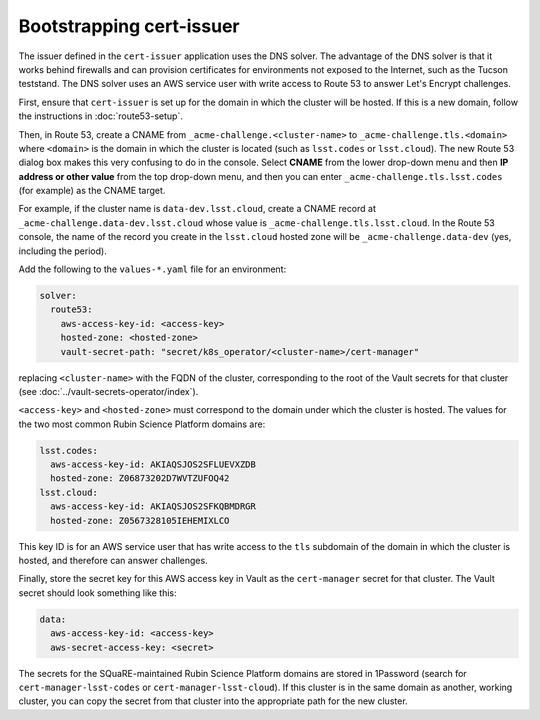 #########################
Bootstrapping cert-issuer
#########################

The issuer defined in the ``cert-issuer`` application uses the DNS solver.
The advantage of the DNS solver is that it works behind firewalls and can provision certificates for environments not exposed to the Internet, such as the Tucson teststand.
The DNS solver uses an AWS service user with write access to Route 53 to answer Let's Encrypt challenges.

First, ensure that ``cert-issuer`` is set up for the domain in which the cluster will be hosted.
If this is a new domain, follow the instructions in :doc:`route53-setup`.

Then, in Route 53, create a CNAME from ``_acme-challenge.<cluster-name>`` to ``_acme-challenge.tls.<domain>`` where ``<domain>`` is the domain in which the cluster is located (such as ``lsst.codes`` or ``lsst.cloud``).
The new Route 53 dialog box makes this very confusing to do in the console.
Select **CNAME** from the lower drop-down menu and then **IP address or other value** from the top drop-down menu, and then you can enter ``_acme-challenge.tls.lsst.codes`` (for example) as the CNAME target.

For example, if the cluster name is ``data-dev.lsst.cloud``, create a CNAME record at ``_acme-challenge.data-dev.lsst.cloud`` whose value is ``_acme-challenge.tls.lsst.cloud``.
In the Route 53 console, the name of the record you create in the ``lsst.cloud`` hosted zone will be ``_acme-challenge.data-dev`` (yes, including the period).

Add the following to the ``values-*.yaml`` file for an environment:

.. code-block:: yaml

   solver:
     route53:
       aws-access-key-id: <access-key>
       hosted-zone: <hosted-zone>
       vault-secret-path: "secret/k8s_operator/<cluster-name>/cert-manager"

replacing ``<cluster-name>`` with the FQDN of the cluster, corresponding to the root of the Vault secrets for that cluster (see :doc:`../vault-secrets-operator/index`).

``<access-key>`` and ``<hosted-zone>`` must correspond to the domain under which the cluster is hosted.
The values for the two most common Rubin Science Platform domains are:

.. code-block:: yaml

   lsst.codes:
     aws-access-key-id: AKIAQSJOS2SFLUEVXZDB
     hosted-zone: Z06873202D7WVTZUFOQ42
   lsst.cloud:
     aws-access-key-id: AKIAQSJOS2SFKQBMDRGR
     hosted-zone: Z0567328105IEHEMIXLCO

This key ID is for an AWS service user that has write access to the ``tls`` subdomain of the domain in which the cluster is hosted, and therefore can answer challenges.

Finally, store the secret key for this AWS access key in Vault as the ``cert-manager`` secret for that cluster.
The Vault secret should look something like this:

.. code-block:: yaml

   data:
     aws-access-key-id: <access-key>
     aws-secret-access-key: <secret>

The secrets for the SQuaRE-maintained Rubin Science Platform domains are stored in 1Password (search for ``cert-manager-lsst-codes`` or ``cert-manager-lsst-cloud``).
If this cluster is in the same domain as another, working cluster, you can copy the secret from that cluster into the appropriate path for the new cluster.

